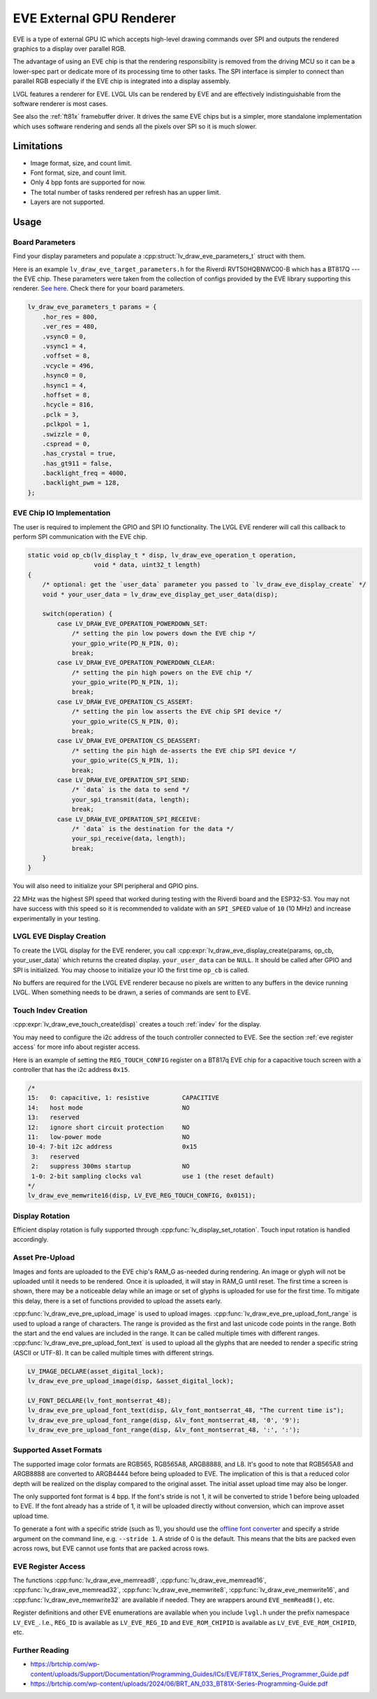 =========================
EVE External GPU Renderer
=========================

EVE is a type of external GPU IC which accepts high-level drawing commands over SPI
and outputs the rendered graphics to a display over parallel RGB.

The advantage of using an EVE chip is that the rendering responsibility is removed
from the driving MCU so it can be a lower-spec part or dedicate more of its
processing time to other tasks. The SPI interface is simpler to connect than
parallel RGB especially if the EVE chip is integrated into a display assembly.

LVGL features a renderer for EVE. LVGL UIs can be rendered by EVE
and are effectively indistinguishable from the software renderer is most cases.

See also the :ref:`ft81x` framebuffer driver. It drives the same EVE chips
but is a simpler, more standalone implementation which uses software rendering
and sends all the pixels over SPI so it is much slower.


Limitations
***********

- Image format, size, and count limit.
- Font format, size, and count limit.
- Only 4 bpp fonts are supported for now.
- The total number of tasks rendered per refresh has an upper limit.
- Layers are not supported.


Usage
*****

Board Parameters
----------------

Find your display parameters and populate a :cpp:struct:`lv_draw_eve_parameters_t`
struct with them.

Here is an example ``lv_draw_eve_target_parameters.h`` for the Riverdi RVT50HQBNWC00-B
which has a BT817Q --- the EVE chip.
These parameters were taken from the collection of configs provided by the EVE
library supporting this renderer.
`See here <https://github.com/RudolphRiedel/FT800-FT813/blob/ee35fa45c37aed78dc4f1196b874ee1c8f80429f/EVE_config.h#L856-L872>`__.
Check there for your board parameters.

.. code-block:: c

    lv_draw_eve_parameters_t params = {
        .hor_res = 800,
        .ver_res = 480,
        .vsync0 = 0,
        .vsync1 = 4,
        .voffset = 8,
        .vcycle = 496,
        .hsync0 = 0,
        .hsync1 = 4,
        .hoffset = 8,
        .hcycle = 816,
        .pclk = 3,
        .pclkpol = 1,
        .swizzle = 0,
        .cspread = 0,
        .has_crystal = true,
        .has_gt911 = false,
        .backlight_freq = 4000,
        .backlight_pwm = 128,
    };


EVE Chip IO Implementation
--------------------------

The user is required to implement the GPIO and SPI IO functionality. The LVGL EVE
renderer will call this callback to perform SPI communication with the EVE chip.

.. code-block:: c

    static void op_cb(lv_display_t * disp, lv_draw_eve_operation_t operation,
                      void * data, uint32_t length)
    {
        /* optional: get the `user_data` parameter you passed to `lv_draw_eve_display_create` */
        void * your_user_data = lv_draw_eve_display_get_user_data(disp);

        switch(operation) {
            case LV_DRAW_EVE_OPERATION_POWERDOWN_SET:
                /* setting the pin low powers down the EVE chip */
                your_gpio_write(PD_N_PIN, 0);
                break;
            case LV_DRAW_EVE_OPERATION_POWERDOWN_CLEAR:
                /* setting the pin high powers on the EVE chip */
                your_gpio_write(PD_N_PIN, 1);
                break;
            case LV_DRAW_EVE_OPERATION_CS_ASSERT:
                /* setting the pin low asserts the EVE chip SPI device */
                your_gpio_write(CS_N_PIN, 0);
                break;
            case LV_DRAW_EVE_OPERATION_CS_DEASSERT:
                /* setting the pin high de-asserts the EVE chip SPI device */
                your_gpio_write(CS_N_PIN, 1);
                break;
            case LV_DRAW_EVE_OPERATION_SPI_SEND:
                /* `data` is the data to send */
                your_spi_transmit(data, length);
                break;
            case LV_DRAW_EVE_OPERATION_SPI_RECEIVE:
                /* `data` is the destination for the data */
                your_spi_receive(data, length);
                break;
        }
    }

You will also need to initialize your SPI peripheral and GPIO pins.

22 MHz was the highest SPI speed that worked during testing with the Riverdi board
and the ESP32-S3. You may not have success with this speed so it is
recommended to validate with an ``SPI_SPEED`` value of ``10`` (10 MHz)
and increase experimentally in your testing.


LVGL EVE Display Creation
-------------------------

To create the LVGL display for the EVE renderer, you call
:cpp:expr:`lv_draw_eve_display_create(params, op_cb, your_user_data)` which returns the
created display. ``your_user_data`` can be ``NULL``. It should be called after GPIO and
SPI is initialized. You may choose to initialize your IO
the first time ``op_cb`` is called.

No buffers are required for the LVGL EVE renderer because no pixels
are written to any buffers in the device running LVGL. When something
needs to be drawn, a series of commands are sent to EVE.


Touch Indev Creation
--------------------

:cpp:expr:`lv_draw_eve_touch_create(disp)` creates a touch :ref:`indev` for the display.

You may need to configure the i2c address of the touch controller connected to EVE.
See the section :ref:`eve register access` for more info about register access.

Here is an example of setting the ``REG_TOUCH_CONFIG`` register on a BT817q EVE chip
for a capacitive touch screen with a controller that has the i2c address ``0x15``.

.. code-block:: c

    /*
    15:   0: capacitive, 1: resistive         CAPACITIVE
    14:   host mode                           NO
    13:   reserved
    12:   ignore short circuit protection     NO
    11:   low-power mode                      NO
    10-4: 7-bit i2c address                   0x15
     3:   reserved
     2:   suppress 300ms startup              NO
     1-0: 2-bit sampling clocks val           use 1 (the reset default)
    */
    lv_draw_eve_memwrite16(disp, LV_EVE_REG_TOUCH_CONFIG, 0x0151);


Display Rotation
----------------

Efficient display rotation is fully supported through :cpp:func:`lv_display_set_rotation`.
Touch input rotation is handled accordingly.


Asset Pre-Upload
----------------

Images and fonts are uploaded to the EVE chip's RAM_G as-needed during rendering.
An image or glyph will not be uploaded until it needs to be rendered. Once it is
uploaded, it will stay in RAM_G until reset. The first time a screen is shown,
there may be a noticeable delay while an image or set of glyphs is uploaded
for use for the first time. To mitigate this delay, there is a set of functions
provided to upload the assets early.

:cpp:func:`lv_draw_eve_pre_upload_image` is used to upload images.
:cpp:func:`lv_draw_eve_pre_upload_font_range` is used to upload a range of characters.
The range is provided as the first and last unicode code points in the range. Both
the start and the end values are included in the range. It can be called multiple
times with different ranges.
:cpp:func:`lv_draw_eve_pre_upload_font_text` is used to upload all the glyphs that
are needed to render a specific string (ASCII or UTF-8).
It can be called multiple times with different strings.

.. code-block:: c

    LV_IMAGE_DECLARE(asset_digital_lock);
    lv_draw_eve_pre_upload_image(disp, &asset_digital_lock);

    LV_FONT_DECLARE(lv_font_montserrat_48);
    lv_draw_eve_pre_upload_font_text(disp, &lv_font_montserrat_48, "The current time is");
    lv_draw_eve_pre_upload_font_range(disp, &lv_font_montserrat_48, '0', '9');
    lv_draw_eve_pre_upload_font_range(disp, &lv_font_montserrat_48, ':', ':');


Supported Asset Formats
-----------------------

The supported image color formats are RGB565, RGB565A8, ARGB8888, and L8. It's good to
note that RGB565A8 and ARGB8888 are converted to ARGB4444 before being uploaded to EVE. The
implication of this is that a reduced color depth will be realized on the display compared
to the original asset. The initial asset upload time may also be longer.

The only supported font format is 4 bpp. If the font's stride is not 1, it will be converted
to stride 1 before being uploaded to EVE. If the font already has a stride of 1, it will be
uploaded directly without conversion, which can improve asset upload time.

To generate a font with a specific stride (such as 1), you should use the
`offline font converter <https://github.com/lvgl/lv_font_conv>`__ and specify a stride
argument on the command line, e.g. ``--stride 1``. A stride of 0 is the default. This means
that the bits are packed even across rows, but EVE cannot use fonts that are packed across rows.


.. _eve register access:

EVE Register Access
-------------------

The functions :cpp:func:`lv_draw_eve_memread8`, :cpp:func:`lv_draw_eve_memread16`, :cpp:func:`lv_draw_eve_memread32`,
:cpp:func:`lv_draw_eve_memwrite8`, :cpp:func:`lv_draw_eve_memwrite16`, and :cpp:func:`lv_draw_eve_memwrite32`
are available if needed. They are wrappers around ``EVE_memRead8()``, etc.

Register definitions and other EVE enumerations are available when you include
``lvgl.h`` under the prefix namespace ``LV_EVE_``. I.e., ``REG_ID`` is available
as ``LV_EVE_REG_ID`` and ``EVE_ROM_CHIPID`` is available as ``LV_EVE_EVE_ROM_CHIPID``, etc.


Further Reading
---------------

- https://brtchip.com/wp-content/uploads/Support/Documentation/Programming_Guides/ICs/EVE/FT81X_Series_Programmer_Guide.pdf
- https://brtchip.com/wp-content/uploads/2024/06/BRT_AN_033_BT81X-Series-Programming-Guide.pdf
